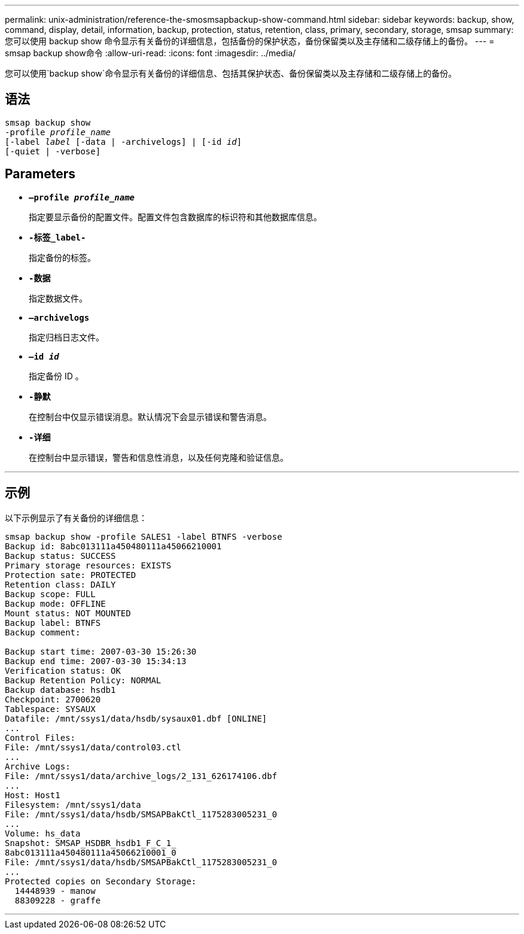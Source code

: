---
permalink: unix-administration/reference-the-smosmsapbackup-show-command.html 
sidebar: sidebar 
keywords: backup, show, command, display, detail, information, backup, protection, status, retention, class, primary, secondary, storage, smsap 
summary: 您可以使用 backup show 命令显示有关备份的详细信息，包括备份的保护状态，备份保留类以及主存储和二级存储上的备份。 
---
= smsap backup show命令
:allow-uri-read: 
:icons: font
:imagesdir: ../media/


[role="lead"]
您可以使用`backup show`命令显示有关备份的详细信息、包括其保护状态、备份保留类以及主存储和二级存储上的备份。



== 语法

[listing, subs="+macros"]
----
pass:quotes[smsap backup show
-profile _profile_name_
[-label _label_ [-data | -archivelogs\] | [-id _id_\]
[-quiet | -verbose\]]
----


== Parameters

* `*—profile _profile_name_*`
+
指定要显示备份的配置文件。配置文件包含数据库的标识符和其他数据库信息。

* ``*-标签_label-*``
+
指定备份的标签。

* ``*-数据*``
+
指定数据文件。

* ``*—archivelogs*``
+
指定归档日志文件。

* ``*—id _id_*``
+
指定备份 ID 。

* ``*-静默*``
+
在控制台中仅显示错误消息。默认情况下会显示错误和警告消息。

* ``*-详细*``
+
在控制台中显示错误，警告和信息性消息，以及任何克隆和验证信息。



'''


== 示例

以下示例显示了有关备份的详细信息：

[listing]
----
smsap backup show -profile SALES1 -label BTNFS -verbose
Backup id: 8abc013111a450480111a45066210001
Backup status: SUCCESS
Primary storage resources: EXISTS
Protection sate: PROTECTED
Retention class: DAILY
Backup scope: FULL
Backup mode: OFFLINE
Mount status: NOT MOUNTED
Backup label: BTNFS
Backup comment:

Backup start time: 2007-03-30 15:26:30
Backup end time: 2007-03-30 15:34:13
Verification status: OK
Backup Retention Policy: NORMAL
Backup database: hsdb1
Checkpoint: 2700620
Tablespace: SYSAUX
Datafile: /mnt/ssys1/data/hsdb/sysaux01.dbf [ONLINE]
...
Control Files:
File: /mnt/ssys1/data/control03.ctl
...
Archive Logs:
File: /mnt/ssys1/data/archive_logs/2_131_626174106.dbf
...
Host: Host1
Filesystem: /mnt/ssys1/data
File: /mnt/ssys1/data/hsdb/SMSAPBakCtl_1175283005231_0
...
Volume: hs_data
Snapshot: SMSAP_HSDBR_hsdb1_F_C_1_
8abc013111a450480111a45066210001_0
File: /mnt/ssys1/data/hsdb/SMSAPBakCtl_1175283005231_0
...
Protected copies on Secondary Storage:
  14448939 - manow
  88309228 - graffe
----
'''
